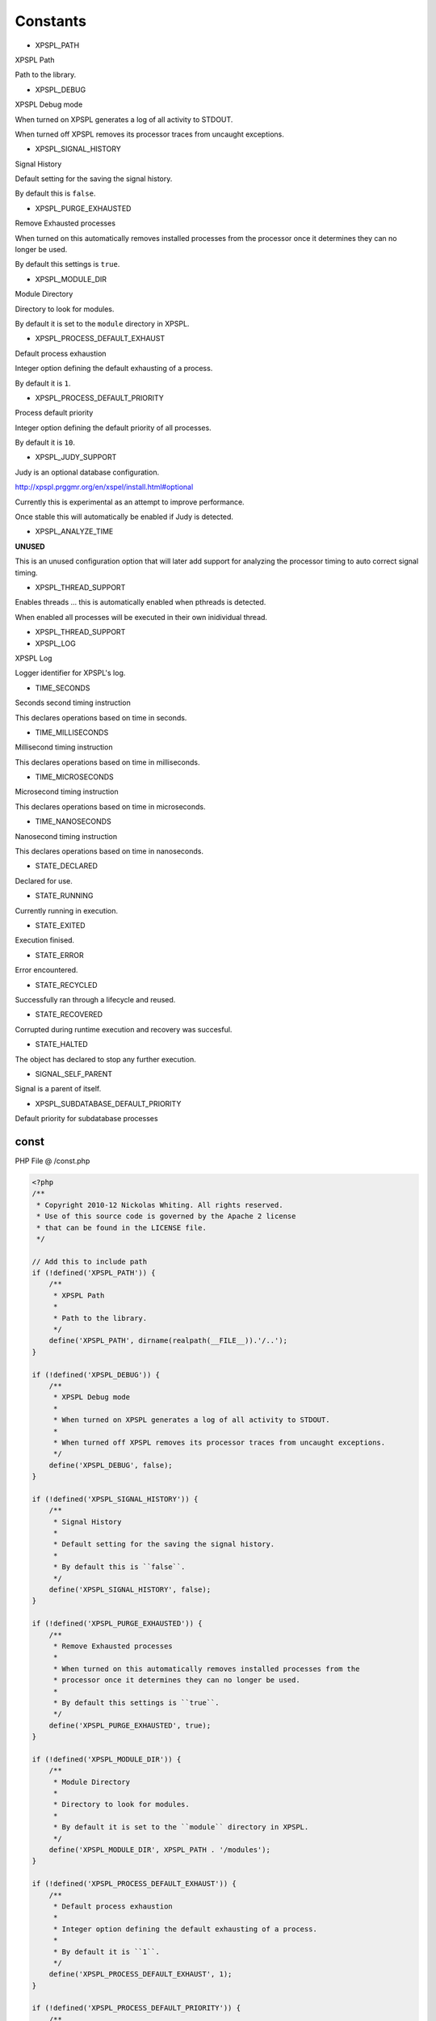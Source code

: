 .. /const.php generated using docpx v1.0.0 on 01/16/14 03:57pm


Constants
---------

- XPSPL_PATH
XPSPL Path

Path to the library.

- XPSPL_DEBUG
XPSPL Debug mode

When turned on XPSPL generates a log of all activity to STDOUT.

When turned off XPSPL removes its processor traces from uncaught exceptions.

- XPSPL_SIGNAL_HISTORY
Signal History

Default setting for the saving the signal history.

By default this is ``false``.

- XPSPL_PURGE_EXHAUSTED
Remove Exhausted processes

When turned on this automatically removes installed processes from the
processor once it determines they can no longer be used.

By default this settings is ``true``.

- XPSPL_MODULE_DIR
Module Directory

Directory to look for modules.

By default it is set to the ``module`` directory in XPSPL.

- XPSPL_PROCESS_DEFAULT_EXHAUST
Default process exhaustion

Integer option defining the default exhausting of a process.

By default it is ``1``.

- XPSPL_PROCESS_DEFAULT_PRIORITY
Process default priority

Integer option defining the default priority of all processes.

By default it is ``10``.

- XPSPL_JUDY_SUPPORT
Judy is an optional database configuration.

http://xpspl.prggmr.org/en/xspel/install.html#optional

Currently this is experimental as an attempt to improve performance.

Once stable this will automatically be enabled if Judy is detected.

- XPSPL_ANALYZE_TIME
**UNUSED**

This is an unused configuration option that will later add support
for analyzing the processor timing to auto correct signal timing.

- XPSPL_THREAD_SUPPORT
Enables threads ... this is automatically enabled when pthreads is
detected.

When enabled all processes will be executed in their own inidividual
thread.

- XPSPL_THREAD_SUPPORT
- XPSPL_LOG
XPSPL Log

Logger identifier for XPSPL's log.

- TIME_SECONDS
Seconds second timing instruction

This declares operations based on time in seconds.

- TIME_MILLISECONDS
Millisecond timing instruction

This declares operations based on time in milliseconds.

- TIME_MICROSECONDS
Microsecond timing instruction

This declares operations based on time in microseconds.

- TIME_NANOSECONDS
Nanosecond timing instruction

This declares operations based on time in nanoseconds.

- STATE_DECLARED
Declared for use.

- STATE_RUNNING
Currently running in execution.

- STATE_EXITED
Execution finised.

- STATE_ERROR
Error encountered.

- STATE_RECYCLED
Successfully ran through a lifecycle and reused.

- STATE_RECOVERED
Corrupted during runtime execution and recovery was succesful.

- STATE_HALTED
The object has declared to stop any further execution.

- SIGNAL_SELF_PARENT
Signal is a parent of itself.

- XPSPL_SUBDATABASE_DEFAULT_PRIORITY
Default priority for subdatabase processes

const
=====
PHP File @ /const.php

.. code-block:: php

	<?php
	/**
	 * Copyright 2010-12 Nickolas Whiting. All rights reserved.
	 * Use of this source code is governed by the Apache 2 license
	 * that can be found in the LICENSE file.
	 */
	
	// Add this to include path
	if (!defined('XPSPL_PATH')) {
	    /**
	     * XPSPL Path
	     *
	     * Path to the library.
	     */
	    define('XPSPL_PATH', dirname(realpath(__FILE__)).'/..');
	}
	
	if (!defined('XPSPL_DEBUG')) {
	    /**
	     * XPSPL Debug mode
	     *
	     * When turned on XPSPL generates a log of all activity to STDOUT.
	     *
	     * When turned off XPSPL removes its processor traces from uncaught exceptions.
	     */
	    define('XPSPL_DEBUG', false);
	}
	
	if (!defined('XPSPL_SIGNAL_HISTORY')) {
	    /**
	     * Signal History
	     *
	     * Default setting for the saving the signal history.
	     *
	     * By default this is ``false``.
	     */
	    define('XPSPL_SIGNAL_HISTORY', false);
	}
	
	if (!defined('XPSPL_PURGE_EXHAUSTED')) {
	    /**
	     * Remove Exhausted processes
	     *
	     * When turned on this automatically removes installed processes from the
	     * processor once it determines they can no longer be used.
	     *
	     * By default this settings is ``true``.
	     */
	    define('XPSPL_PURGE_EXHAUSTED', true);
	}
	
	if (!defined('XPSPL_MODULE_DIR')) {
	    /**
	     * Module Directory
	     *
	     * Directory to look for modules.
	     *
	     * By default it is set to the ``module`` directory in XPSPL.
	     */
	    define('XPSPL_MODULE_DIR', XPSPL_PATH . '/modules');
	}
	
	if (!defined('XPSPL_PROCESS_DEFAULT_EXHAUST')) {
	    /**
	     * Default process exhaustion
	     *
	     * Integer option defining the default exhausting of a process.
	     *
	     * By default it is ``1``.
	     */
	    define('XPSPL_PROCESS_DEFAULT_EXHAUST', 1);
	}
	
	if (!defined('XPSPL_PROCESS_DEFAULT_PRIORITY')) {
	    /**
	     * Process default priority
	     *
	     * Integer option defining the default priority of all processes.
	     *
	     * By default it is ``10``.
	     */
	    define('XPSPL_PROCESS_DEFAULT_PRIORITY', 10);
	}
	
	if (!defined('XPSPL_JUDY_SUPPORT')) {
	    /**
	     * Judy is an optional database configuration.
	     *
	     * http://xpspl.prggmr.org/en/xspel/install.html#optional
	     *
	     * Currently this is experimental as an attempt to improve performance.
	     *
	     * Once stable this will automatically be enabled if Judy is detected.
	     */
	    define('XPSPL_JUDY_SUPPORT', false);
	    //define('XPSPL_JUDY_SUPPORT', class_exists('Judy', false));
	}
	
	if (!defined('XPSPL_ANALYZE_TIME')) {
	    /**
	     * **UNUSED**
	     *
	     * This is an unused configuration option that will later add support
	     * for analyzing the processor timing to auto correct signal timing.
	     */
	    define('XPSPL_ANALYZE_TIME', class_exists('Judy', false));
	}
	
	if (!defined('XPSPL_THREADS_SUPPORT')) {
	    /**
	     * Enables threads ... this is automatically enabled when pthreads is
	     * detected.
	     *
	     * When enabled all processes will be executed in their own inidividual
	     * thread.
	     */
	    if (class_exists('Thread')) {
	        define('XPSPL_THREAD_SUPPORT', true);
	    } else {
	        define('XPSPL_THREAD_SUPPORT', false);
	    }
	    //define('XPSPL_JUDY_SUPPORT', class_exists('Judy', false));
	}
	
	/**
	 * XPSPL Log
	 *
	 * Logger identifier for XPSPL's log.
	 */
	define('XPSPL_LOG', 0);
	/**
	 * Seconds second timing instruction
	 *
	 * This declares operations based on time in seconds.
	 */
	define('TIME_SECONDS', 4);
	/**
	 * Millisecond timing instruction
	 *
	 * This declares operations based on time in milliseconds.
	 */
	define('TIME_MILLISECONDS', 3);
	/**
	 * Microsecond timing instruction
	 *
	 * This declares operations based on time in microseconds.
	 */
	define('TIME_MICROSECONDS', 2);
	/**
	 * Nanosecond timing instruction
	 *
	 * This declares operations based on time in nanoseconds.
	 */
	define('TIME_NANOSECONDS', 1);
	/**
	 * Declared for use.
	 */
	define('STATE_DECLARED' , 0x00001);
	/**
	 * Currently running in execution.
	 */
	define('STATE_RUNNING'  , 0x00002);
	/**
	 * Execution finised.
	 */
	define('STATE_EXITED'   , 0x00003);
	/**
	 * Error encountered.
	 */
	define('STATE_ERROR'    , 0x00004);
	/**
	 * Successfully ran through a lifecycle and reused.
	 */
	define('STATE_RECYCLED' , 0x00005);
	/**
	 * Corrupted during runtime execution and recovery was succesful.
	 */
	define('STATE_RECOVERED', 0x00006);
	/**
	 * The object has declared to stop any further execution.
	 */
	define('STATE_HALTED'   , 0x00007);
	/**
	 * Signal is a parent of itself.
	 */
	define('SIGNAL_SELF_PARENT', 0x01);
	/**
	 * Default priority for subdatabase processes
	 */
	define('XPSPL_SUBDATABASE_DEFAULT_PRIORITY', 1);

Created on 01/16/14 03:57pm using `Docpx <http://github.com/prggmr/docpx>`_